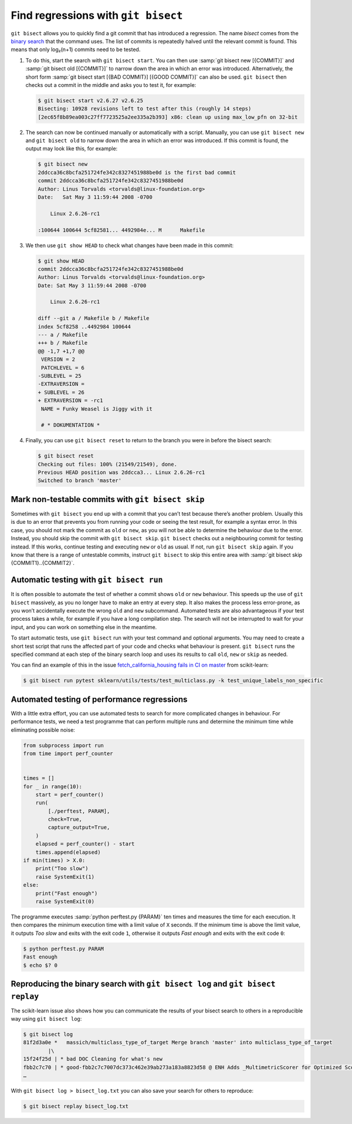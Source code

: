 .. SPDX-FileCopyrightText: 2020 Veit Schiele
..
.. SPDX-License-Identifier: BSD-3-Clause

Find regressions with ``git bisect``
====================================

``git bisect`` allows you to quickly find a git commit that has introduced a
regression. The name *bisect* comes from the `binary search
<https://en.wikipedia.org/wiki/Binary_search_algorithm>`_ that the command uses.
The list of commits is repeatedly halved until the relevant commit is found.
This means that only log₂(n+1) commits need to be tested.

#. To do this, start the search with ``git bisect start``. You can then use
   :samp:`git bisect new [{COMMIT}]` and :samp:`git bisect old [{COMMIT}]` to
   narrow down the area in which an error was introduced. Alternatively, the
   short form :samp:`git bisect start [{BAD COMMIT}] [{GOOD COMMIT}]` can also
   be used. ``git bisect`` then checks out a commit in the middle and asks you
   to test it, for example:

   .. code-block:: console

    $ git bisect start v2.6.27 v2.6.25
    Bisecting: 10928 revisions left to test after this (roughly 14 steps)
    [2ec65f8b89ea003c27ff7723525a2ee335a2b393] x86: clean up using max_low_pfn on 32-bit

#. The search can now be continued manually or automatically with a script.
   Manually, you can use ``git bisect new`` and ``git bisect old`` to narrow
   down the area in which an error was introduced. If this commit is found, the
   output may look like this, for example:

   .. code-block:: console

    $ git bisect new
    2ddcca36c8bcfa251724fe342c8327451988be0d is the first bad commit
    commit 2ddcca36c8bcfa251724fe342c8327451988be0d
    Author: Linus Torvalds <torvalds@linux-foundation.org>
    Date:   Sat May 3 11:59:44 2008 -0700

        Linux 2.6.26-rc1

    :100644 100644 5cf82581... 4492984e... M      Makefile

#. We then use ``git show HEAD`` to check what changes have been made in this
   commit:

   .. code-block:: console

    $ git show HEAD
    commit 2ddcca36c8bcfa251724fe342c8327451988be0d
    Author: Linus Torvalds <torvalds@linux-foundation.org>
    Date: Sat May 3 11:59:44 2008 -0700

        Linux 2.6.26-rc1

    diff --git a / Makefile b / Makefile
    index 5cf8258 ..4492984 100644
    --- a / Makefile
    +++ b / Makefile
    @@ -1,7 +1,7 @@
     VERSION = 2
     PATCHLEVEL = 6
    -SUBLEVEL = 25
    -EXTRAVERSION =
    + SUBLEVEL = 26
    + EXTRAVERSION = -rc1
     NAME = Funky Weasel is Jiggy with it

     # * DOKUMENTATION *

#. Finally, you can use ``git bisect reset`` to return to the branch you were in
   before the bisect search:

   .. code-block:: console

      $ git bisect reset
      Checking out files: 100% (21549/21549), done.
      Previous HEAD position was 2ddcca3... Linux 2.6.26-rc1
      Switched to branch 'master'

Mark non-testable commits with ``git bisect skip``
--------------------------------------------------

Sometimes with ``git bisect`` you end up with a commit that you can’t test
because there’s another problem. Usually this is due to an error that prevents
you from running your code or seeing the test result, for example a syntax
error. In this case, you should not mark the commit as ``old`` or ``new``, as
you will not be able to determine the behaviour due to the error. Instead, you
should skip the commit with ``git bisect skip``. ``git bisect`` checks out a
neighbouring commit for testing instead. If this works, continue testing and
executing ``new`` or ``old`` as usual. If not, run ``git bisect skip`` again. If
you know that there is a range of untestable commits, instruct ``git bisect`` to
skip this entire area with :samp:`git bisect skip {COMMIT1}..{COMMIT2}`.

.. seealso::
   * `Avoiding testing a commit
     <https://git-scm.com/docs/git-bisect#_avoiding_testing_a_commit>`_

Automatic testing with ``git bisect run``
-----------------------------------------

It is often possible to automate the test of whether a commit shows ``old`` or
``new`` behaviour. This speeds up the use of ``git bisect`` massively, as you no
longer have to make an entry at every step. It also makes the process less
error-prone, as you won’t accidentally execute the wrong ``old`` and ``new``
subcommand. Automated tests are also advantageous if your test process takes a
while, for example if you have a long compilation step. The search will not be
interrupted to wait for your input, and you can work on something else in the
meantime.

To start automatic tests, use ``git bisect`` run with your test command and
optional arguments. You may need to create a short test script that runs the
affected part of your code and checks what behaviour is present. ``git bisect``
runs the specified command at each step of the binary search loop and uses its
results to call ``old``, ``new`` or ``skip`` as needed.

You can find an example of this in the issue `fetch_california_housing fails in
CI on master <https://github.com/scikit-learn/scikit-learn/issues/14956>`_ from
scikit-learn:

.. code-block:: console

   $ git bisect run pytest sklearn/utils/tests/test_multiclass.py -k test_unique_labels_non_specific

Automated testing of performance regressions
--------------------------------------------

With a little extra effort, you can use automated tests to search for more
complicated changes in behaviour. For performance tests, we need a test
programme that can perform multiple runs and determine the minimum time while
eliminating possible noise:

.. blacken-docs:off

.. code-block:: python

   from subprocess import run
   from time import perf_counter


   times = []
   for _ in range(10):
       start = perf_counter()
       run(
           [./perftest, PARAM],
           check=True,
           capture_output=True,
       )
       elapsed = perf_counter() - start
       times.append(elapsed)
   if min(times) > X.0:
       print("Too slow")
       raise SystemExit(1)
   else:
       print("Fast enough")
       raise SystemExit(0)

.. blacken-docs:on

The programme executes :samp:`python perftest.py {PARAM}` ten times and measures
the time for each execution. It then compares the minimum execution time with a
limit value of ``X`` seconds. If the minimum time is above the limit value, it
outputs *Too slow* and exits with the exit code ``1``, otherwise it outputs
*Fast enough* and exits with the exit code ``0``:

.. code-block:: console

   $ python perftest.py PARAM
   Fast enough
   $ echo $? 0

Reproducing the binary search with ``git bisect log`` and ``git bisect replay``
-------------------------------------------------------------------------------

The scikit-learn issue also shows how you can communicate the results of your
bisect search to others in a reproducible way using ``git bisect log``:

.. code-block::

   $ git bisect log
   81f2d3a0e *   massich/multiclass_type_of_target Merge branch 'master' into multiclass_type_of_target
           |\
   15f24f25d | * bad DOC Cleaning for what's new
   fbb2c7c70 | * good-fbb2c7c7007dc373c462e39ab273a183a8823d58 @ ENH Adds _MultimetricScorer for Optimized Scoring  (#14593)
   …

With ``git bisect log > bisect_log.txt`` you can also save your search for
others to reproduce:

.. code-block:: console

   $ git bisect replay bisect_log.txt
